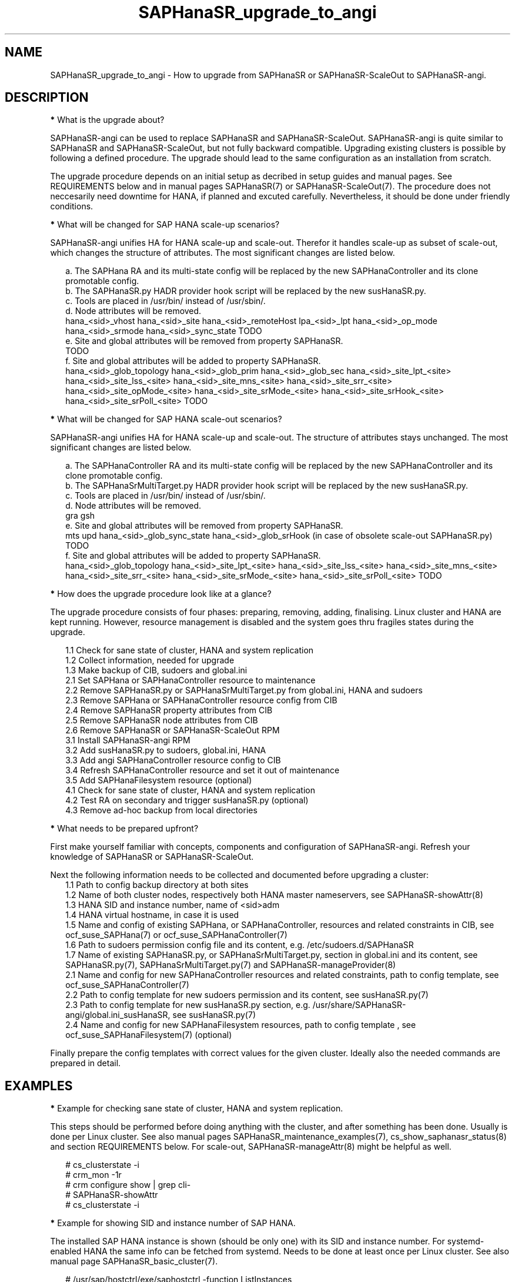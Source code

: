 .\" Version: 1.001 
.\"
.TH SAPHanaSR_upgrade_to_angi 7 "14 Feb 2024" "" "SAPHanaSR"
.\"
.SH NAME
SAPHanaSR_upgrade_to_angi \- How to upgrade from SAPHanaSR or SAPHanaSR-ScaleOut to SAPHanaSR-angi.
.PP
.\"
.SH DESCRIPTION
.PP
\fB*\fR What is the upgrade about?
.PP
SAPHanaSR-angi can be used to replace SAPHanaSR and SAPHanaSR-ScaleOut.
SAPHanaSR-angi is quite similar to SAPHanaSR and SAPHanaSR-ScaleOut, but not
fully backward compatible. Upgrading existing clusters is possible by following
a defined procedure. The upgrade should lead to the same configuration as an
installation from scratch.
.PP
The upgrade procedure depends on an initial setup as decribed in setup guides
and manual pages. See REQUIREMENTS below and in manual pages SAPHanaSR(7) or
SAPHanaSR-ScaleOut(7). The procedure does not neccesarily need downtime for
HANA, if planned and excuted carefully. Nevertheless, it should be done under
friendly conditions.
.PP
\fB*\fR What will be changed for SAP HANA scale-up scenarios?
.PP
SAPHanaSR-angi unifies HA for HANA scale-up and scale-out. Therefor it handles
scale-up as subset of scale-out, which changes the structure of attributes.
The most significant changes are listed below.
.PP
.RS 2
a. The SAPHana RA and its multi-state config will be replaced by the new
SAPHanaController and its clone promotable config.
.br
b. The SAPHanaSR.py HADR provider hook script will be replaced by the new
susHanaSR.py.
.br
c. Tools are placed in /usr/bin/ instead of /usr/sbin/.
.br
d. Node attributes will be removed.
.br
hana_<sid>_vhost
hana_<sid>_site
hana_<sid>_remoteHost
lpa_<sid>_lpt
hana_<sid>_op_mode
hana_<sid>_srmode
hana_<sid>_sync_state
TODO
.br
e. Site and global attributes will be removed from property SAPHanaSR.
.br
TODO
.br
f. Site and global attributes will be added to property SAPHanaSR.
.br
hana_<sid>_glob_topology
hana_<sid>_glob_prim
hana_<sid>_glob_sec
hana_<sid>_site_lpt_<site>
hana_<sid>_site_lss_<site>
hana_<sid>_site_mns_<site>
hana_<sid>_site_srr_<site>
hana_<sid>_site_opMode_<site>
hana_<sid>_site_srMode_<site>
hana_<sid>_site_srHook_<site>
hana_<sid>_site_srPoll_<site>
TODO
.RE
.PP
\fB*\fR What will be changed for SAP HANA scale-out scenarios?
.PP
SAPHanaSR-angi unifies HA for HANA scale-up and scale-out. The structure of
attributes stays unchanged. The most significant changes are listed below.
.PP
.RS 2
a. The SAPHanaController RA and its multi-state config will be replaced by the
new SAPHanaController and its clone promotable config.
.br
b. The SAPHanaSrMultiTarget.py HADR provider hook script will be replaced by
the new susHanaSR.py.
.br
c. Tools are placed in /usr/bin/ instead of /usr/sbin/.
.br
d. Node attributes will be removed.
.br
gra
gsh
.br
e. Site and global attributes will be removed from property SAPHanaSR.
.br
mts
upd
hana_<sid>_glob_sync_state
hana_<sid>_glob_srHook (in case of obsolete scale-out SAPHanaSR.py)
TODO
.br
f. Site and global attributes will be added to property SAPHanaSR.
.br
hana_<sid>_glob_topology
hana_<sid>_site_lpt_<site>
hana_<sid>_site_lss_<site>
hana_<sid>_site_mns_<site>
hana_<sid>_site_srr_<site>
hana_<sid>_site_srMode_<site>
hana_<sid>_site_srPoll_<site>
TODO
.RE
.PP
\fB*\fR How does the upgrade procedure look like at a glance?
.PP
The upgrade procedure consists of four phases: preparing, removing, adding,
finalising. Linux cluster and HANA are kept running. However, resource
management is disabled and the system goes thru fragiles states during the
upgrade. 
.PP
.RS 2
1.1 Check for sane state of cluster, HANA and system replication
.br
1.2 Collect information, needed for upgrade
.br
1.3 Make backup of CIB, sudoers and global.ini
.br
2.1 Set SAPHana or SAPHanaController resource to maintenance
.br
2.2 Remove SAPHanaSR.py or SAPHanaSrMultiTarget.py from global.ini, HANA and sudoers
.br
2.3 Remove SAPHana or SAPHanaController resource config from CIB
.br
2.4 Remove SAPHanaSR property attributes from CIB
.br
2.5 Remove SAPHanaSR node attributes from CIB
.br
2.6 Remove SAPHanaSR or SAPHanaSR-ScaleOut RPM
.br
3.1 Install SAPHanaSR-angi RPM
.br
3.2 Add susHanaSR.py to sudoers, global.ini, HANA
.br
3.3 Add angi SAPHanaController resource config to CIB
.br
3.4 Refresh SAPHanaController resource and set it out of maintenance
.\" TODO set whole cluster maintenance and restart cluster, to cleanup CIB?
.br
3.5 Add SAPHanaFilesystem resource (optional)
.br
4.1 Check for sane state of cluster, HANA and system replication
.br
4.2 Test RA on secondary and trigger susHanaSR.py (optional)
.br
4.3 Remove ad-hoc backup from local directories
.RE
.PP
\fB*\fR What needs to be prepared upfront?
.PP
First make yourself familiar with concepts, components and configuration of
SAPHanaSR-angi. Refresh your knowledge of SAPHanaSR or SAPHanaSR-ScaleOut. 
.PP
Next the following information needs to be collected and documented before
upgrading a cluster:
.RS 2
1.1 Path to config backup directory at both sites
.br
1.2 Name of both cluster nodes, respectively both HANA master nameservers, see
SAPHanaSR-showAttr(8) 
.br
1.3 HANA SID and instance number, name of <sid>adm
.br
1.4 HANA virtual hostname, in case it is used
.br
1.5 Name and config of existing SAPHana, or SAPHanaController, resources and
related constraints in CIB, see ocf_suse_SAPHana(7) or
ocf_suse_SAPHanaController(7)
.br
1.6 Path to sudoers permission config file and its content, e.g. /etc/sudoers.d/SAPHanaSR
.br
1.7 Name of existing SAPHanaSR.py, or SAPHanaSrMultiTarget.py, section in
global.ini and its content, see SAPHanaSR.py(7), SAPHanaSrMultiTarget.py(7) and 
SAPHanaSR-manageProvider(8)
.br
2.1 Name and config for new SAPHanaController resources and related constraints, path to config template, see ocf_suse_SAPHanaController(7)
.br
2.2 Path to config template for new sudoers permission and its content, see
susHanaSR.py(7)
.br
2.3 Path to config template for new susHanaSR.py section, e.g. /usr/share/SAPHanaSR-angi/global.ini_susHanaSR, see susHanaSR.py(7) 
.br
2.4 Name and config for new SAPHanaFilesystem resources, path to config template
, see ocf_suse_SAPHanaFilesystem(7) (optional)
.RE
.PP
Finally prepare the config templates with correct values for the given cluster.
Ideally also the needed commands are prepared in detail.
.PP
.\"
.SH EXAMPLES
.PP
\fB*\fR Example for checking sane state of cluster, HANA and system replication.
.PP
This steps should be performed before doing anything with the cluster, and after
something has been done. Usually is done per Linux cluster. See also manual
pages SAPHanaSR_maintenance_examples(7), cs_show_saphanasr_status(8) and
section REQUIREMENTS below. For scale-out, SAPHanaSR-manageAttr(8) might be
helpful as well.
.PP
.RS 2
# cs_clusterstate -i
.br
# crm_mon -1r
.br
# crm configure show | grep cli-
.br
# SAPHanaSR-showAttr
.br
# cs_clusterstate -i
.RE
.PP
\fB*\fR Example for showing SID and instance number of SAP HANA.
.PP
The installed SAP HANA instance is shown (should be only one) with its SID and
instance number. For systemd-enabled HANA the same info can be fetched from
systemd. Needs to be done at least once per Linux cluster. See also manual page
SAPHanaSR_basic_cluster(7).
.PP
.RS 2
# /usr/sap/hostctrl/exe/saphostctrl -function ListInstances
.br
# systemd-cgls -u SAP.slice
.RE
.PP
\fB*\fR Example for collecting information on SAPHana resource config.
.PP
The names for SAPHana primitive and multi-state resource are determined, as
well as for related oder and (co-)location constraints. The SAPHana primitive
configuration is shown. Might be useful to see if there is anything special.
Needs to be done once per Linux cluster.
.PP
.RS 2
# crm_mon -1r
.br
# crm configure show |\\
.br
  grep -e "[primitive|master|order|location].*SAPHana_"
.br
# crm configure show rsc_SAPHana_HA1_HDB00
.RE
.PP
\fB*\fR Example for making a backup of CIB, sudoers and global.ini.
.PP
TODO
.RS 2
.RE
.PP
\fB*\fR Example for removing SAPHana resource config from CIB.
.PP
First the CIB is written to file for backup.
Next the cluster is told to not stop orphaned resources and the SAPHana
multi-state resource is set into maintenance. Next the order and colocation
constraints are removed, the SAPHana multi-state resource is removed and the
orphaned primitive is refreshed. Then the cluster is told to stop orphaned
resources. Finally the resulting cluster state is shown. 
Of course also the CIB should be checked to see if the removal was successful.
Needs to be done once per Linux cluster. SID is HA1, Instance Number is 00.
The resource names have been determined as shown in the example above.
example above.
.PP
.RS 2
# crm configure show > cib.SAPHanaSR-backup
.br
# echo "property cib-bootstrap-options: stop-orphan-resources=false"|\\
  crm configure load update -
.br
# crm resource maintenance msl_SAPHana_HA1_HDB00 on
.br
# cibadmin --delete --xpath \\
.br
  "//rsc_order[@id='ord_SAPHana_HA1_HDB00']"
.br
# cibadmin --delete --xpath \\
.br
  "//rsc_colocation[@id='col_saphana_ip_HA1_HDB00']"
.br
# cibadmin --delete --xpath \\
.br
  "//master[@id='msl_SAPHana_HA1_HDB00']"
.br
# crm resource refresh rsc_SAPHana_HA1_HDB00
.br
# echo "property cib-bootstrap-options: stop-orphan-resources=true"|\\
  crm configure load update -
.br
# crm_mon -1r
.RE
.PP
\fB*\fR Example for removing all reboot-safe node attributes from CIB.
.PP
All reboot-safe node attributes will be removed. Needed attributes are expected 
to be re-added by the RAs later.
Of course the CIB should be checked to see if the removal was successful.
Needs to be done for both nodes, or both master nameservers.
Node is node1.
See also crm_attribute(8).
.PP
.RS 2
# crm configure show node1
.br
# crm configure show node1 | tr " " "\\n" |\\
.br
  awk -F "=" 'NR>5 {print $1}' | while read; do \\
.br
  crm_attribute --node node1 --name $REPLY --delete; done
.RE
.PP
\fB*\fR Example for removing non-reboot-safe node attribute from CIB.
.PP
The attribute hana_<sid>_sync_state will be removed.
Of course the CIB should be checked to see if the removal was successful.
Needs to be done for both nodes, scale-up only.
Node is node1, SID is HA1.
See also crm_attribute(8).
.PP
.RS 2
# crm_attribute --node node1 --name hana_ha1_sync_state \\
.br
  --lifetime reboot --query
.br
# crm_attribute --node node1 --name hana_ha1_sync_state \\
.br
  --lifetime reboot --delete
.RE
.PP
\fB*\fR Example for removing all SAPHanaSR property attributes from CIB.
.PP
All attributes of porperty SAPHanaSR will be removed. Needed attributes are
expected to be re-added by the RAs later. The attribute for srHook will be
added by the susHanaSR.py HADR provider script and might be missing until the
HANA system replication status changes.
Of course the CIB should be checked to see if the removal was successful.
Needs to be done once per Linux cluster.
See also SAPHanaSR-showAttr(8) and SAPHanaSR.py(7) or SAPHanaSrMultiTarget.py(7)
respectively.
.PP
.RS 2
# crm configure show SAPHanaSR
.br
# crm configure show SAPHanaSR |\\
.br
  awk -F"=" '$1~/hana_/ {print $1}' | while read; do \\
.br
  crm_attribute --delete --type crm_config --name $REPLY; done
.RE
.PP
\fB*\fR Example for removing the SAPHanaSR.py hook script from global.ini and HANA.
.PP
The global.ini is copied for backup. Next the exact name (upper/lower case) of
the section is determined from global.ini. Then the currenct HADR provider
section is shown. If the section is identical with the shipped template, it can
be removed easily from the configuration. Finally the HADR provider hook script 
is removed from running HANA. Needs to be done for each HANA site.
SID is HA1, case sensitive HADR provider name is SAPHanaSR. See manual page
SAPHanaSR.py(7) or SAPHanaSrMultiTarget.py(7) for details on checking the hook
script integration.
.PP
.RS 2
# su - ha1adm
.br
~> cdcoc
.br
~> cp global.ini global.ini.SAPHanaSR-backup
.br
~> grep -i ha_dr_provider_saphanasr global.ini
.br
~> /usr/bin/SAPHanaSR-manageProvider --sid=HA1 --show \\
.br
  --provider=SAPHanaSR
.br
~> /usr/bin/SAPHanaSR-manageProvider --sid=HA1 --reconfigure \\
.br
  --remove /usr/share/SAPHanaSR/samples/global.ini
.br
~> hdbnsutil -reloadHADRProviders
.RE
.PP
\fB*\fR Example for removing the SAPHanaSR.py hook script from sudoers. 
.PP
Needs to be done on each node.
See manual page SAPHanaSR.py(7) for details on checking the hook script
integration.
.PP
.RS 2
# cp $SUDOER "$SUDOER".angi-bak
.br
# grep -v "$sidadm.*ALL..NOPASSWD.*crm_attribute.*$sid" \\
.br
  "$SUDOER".angi-bak >$SUDOER
.RE
.PP
\fB*\fR Example for removing the SAPHanaSR package.
.PP
The package SAPHanaSR is removed from all cluster nodes. Related packages
defined by patterns and dependencies are not touched. Needs to be done once per
Linux cluster.
.PP
.RS 2
# crm cluster run "rpm -E --force SAPHanaSR"
.RE
.PP
\fB*\fR Example for installing the SAPHanaSR-angi package.
.PP
The package SAPHanaSR is installed on all cluster nodes. All nodes are checked
for the package. Needs to be done once per Linux cluster.
.PP
.RS 2
# crm cluster run \\
.br
  "zypper --non-interactive in -l -f -y SAPHanaSR-angi"
.br
# crm cluster run \\
.br
  "hostname; rpm -q SAPHanaSR-angi --queryformat %{NAME}"
.RE
.PP
\fB*\fR Example for adding susHanaSR.py to sudoers.
.PP
Needs to be done on each node.
See manual page susHanaSR.py(7) and SAPHanaSR-hookHelper(8).
.PP
\fB*\fR Example for adding susHanaSR.py to global.ini and HANA.
.PP
Needs to be done for each HANA site.
See manual page susHanaSR.py(7) and SAPHanaSR-manageProvider(8).
.PP
\fB*\fR Example for adding angi SAPHanaController resource config to CIB.
.PP
Needs to be done once per Linux cluster.
See manual page ocf_suse_SAPHanaController(7), SAPHanaSR_basic_cluster(7) and
SUSE setup guides.
.PP
\fB*\fR Example for setting SAPHanaController resource out of maintenance.
.PP
First the SAPHanaController multi-state resource is refreshed, then it is set
out of maintenance. Name of the resource is mst_SAPHanaController_HA1_HDB00.
Of course status of cluster, HANA and system replication needs to be checked
before and after this action, see example above. Needs to be done once per
Linux cluster. See also manual page SAPHanaSR_maintenance_examples(7).
.br
Note: The srHook status for HANA secondary site migh be empty.
.PP
.RS 2
# crm resource refresh mst_SAPHanaController_HA1_HDB00
.br
# crm resource maintenance mst_SAPHanaController_HA1_HDB00 off
.RE
.PP
\fB*\fR Example for testing RA on secondary site and trigger susHanaSR.py.
.PP
This step is optional.
The secondary node is determined from SAPHanaSR-showAttr. On that node, the
hdbnameserver is killed. The cluster will recover the secondary HANA and set
the CIB attribute srHook.
Of course status of cluster, HANA and system replication needs to be checked.
.PP
.RS 2
# SECNOD=$(SAPHanaSR-showAttr --format script |\\
.br
  awk -F"/" '$1=="0 Host"&&$3=="score=\\"100\\"" {print $2}')
.br
# echo $SECNOD
.br
# ssh root@$SECNOD "hostname; killall -9 hdbnameserver"
.RE
.PP
.\"
.SH FILES
.TP
/etc/sudoers.d/SAPHanaSR
recommended place for sudo permissions of HADR provider hook scripts
.TP
/usr/bin/
path to tools
.TP
/hana/shared/$SID/global/hdb/custom/config/global.ini
on-disk representation of HANA global system configuration
.TP
/usr/share/SAPHanaSR/samples/global.ini
template for classical SAPHanaSR.py entry in global.ini
.TP
/usr/share/SAPHanaSR-angi/samples/global.ini_susHanaSR
template for susHanaSR.py entry in global.ini
.PP
.\"
.SH REQUIREMENTS
.PP
* OS, Linux cluster and HANA are matching requirements for SAPHanaSR, or
SAPHanaSR-ScaleOut respectively, and SAPHanaSR-angi.
.br
* The resource configuration matches a documented setup. Even if the general
upgrade procedure is expected to work for customised configuration, details
might need special treatment.
.br
* The whole upgrade procedure is tested carefully and documented in detail
before being applied on production.
.br
* Linux cluster, HANA and system replication are in sane state before the
upgrade. All cluster nodes are online.
.br
* The HANA database is idle during the upgrade. No other changes on OS, cluster,
database or infrastructure are done in parallel to the upgrade.
.br
* Linux cluster, HANA and system replication are checked and in sane state
before set back into production.
.PP
.\"
.SH BUGS
.br
In case of any problem, please use your favourite SAP support process to open a request for the component BC-OP-LNX-SUSE. Please report any other feedback and suggestions to feedback@suse.com.
.PP
.\"
.SH SEE ALSO
.br
\fBSAPHanaSR-angi\fP(7) , \fBSAPHanaSR\fP(7) , \fBSAPHanaSR-ScaleOut\fP(7) ,
\fBocf_suse_SAPHana\fP(7) , \fBocf_suse_SAPHanaController\fP(7) ,
\fBSAPHanaSR.py\fP(7) , \fBSAPHanaSrMultiTarget.py\fP(7) ,
\fBsusHanaSR.py\fP(7) ,
\fBSAPHanaSR_maintenance_examples\fP(7) , \fBSAPHanaSR-showAttr\fP(8) ,
\fBcrm\fP(8) , \fBcrm_mon\fP(8) , \fBcrm_attribute\fP(8) , \fBcibadmin\fP(8) , 
.br
https://documentation.suse.com/sbp/sap/ ,
.br
https://www.suse.com/c/tag/towardszerodowntime/
.PP
.\"
.SH AUTHORS
.br
A.Briel, F.Herschel, L.Pinne.
.PP
.\"
.SH COPYRIGHT
.br
(c) 2024 SUSE LLC
.br
This maintenance examples are coming with ABSOLUTELY NO WARRANTY.
.br
For details see the GNU General Public License at
http://www.gnu.org/licenses/gpl.html
.\"
